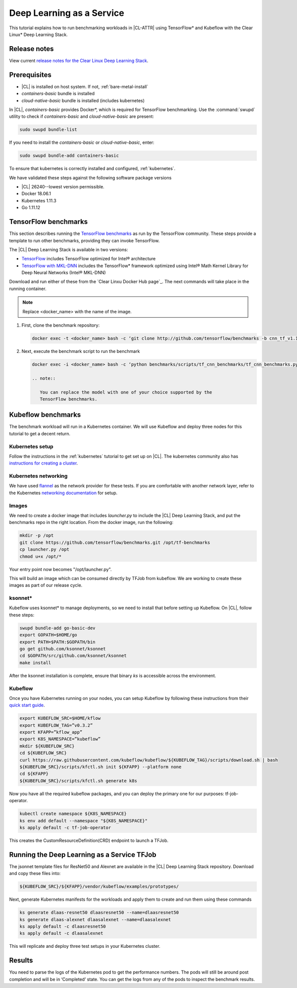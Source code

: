 .. _dlaas:

Deep Learning as a Service
##########################

This tutorial explains how to run benchmarking workloads in |CL-ATTR| using
TensorFlow* and Kubeflow with the Clear Linux* Deep Learning Stack.

Release notes
=============

View current `release notes for the Clear Linux Deep Learning Stack`_.

Prerequisites
=============

* |CL| is installed on host system. If not, :ref:`bare-metal-install`
* `containers-basic` bundle is installed
* `cloud-native-basic` bundle is installed (includes kubernetes)

In |CL|, `containers-basic` provides Docker*, which is required for
TensorFlow benchmarking. Use the :command:`swupd` utility to check if 
`containers-basic` and `cloud-native-basic` are present:

.. code-block:: bash

   sudo swupd bundle-list

If you need to install the `containers-basic` or `cloud-native-basic`, enter:

.. code-block:: bash

   sudo swupd bundle-add containers-basic

To ensure that kubernetes is correctly installed and configured,
:ref:`kubernetes`.

We have validated these steps against the following software package versions

* |CL| 26240--lowest version permissible.
* Docker 18.06.1
* Kubernetes 1.11.3
* Go 1.11.12

TensorFlow benchmarks
=====================

This section describes running the `TensorFlow benchmarks`_ as run by the
TensorFlow community. These steps provide a template to run other
benchmarks, providing they can invoke TensorFlow.

The |CL| Deep Learning Stack is available in two versions:

* `TensorFlow`_ includes TensorFlow optimized for Intel® architecture
* `TensorFlow with MKL-DNN`_ includes the TensorFlow* framework optimized
  using Intel® Math Kernel Library for Deep Neural Networks (Intel® MKL-DNN)

Download and run either of these from the `Clear Linxu Docker Hub page`_.
The next commands will take place in the running container.

.. note::

   Replace <docker_name> with the name of the image.

#. First, clone the benchmark repository:

   .. code-block:: bash

      docker exec -t <docker_name> bash -c ‘git clone http://github.com/tensorflow/benchmarks -b cnn_tf_v1.11_compatible’

#. Next, execute the benchmark script to run the benchmark

   .. code-block:: bash

      docker exec -i <docker_name> bash -c ‘python benchmarks/scripts/tf_cnn_benchmarks/tf_cnn_benchmarks.py --device=cpu --model=resnet50 --data_format=NWHC ’.

      .. note::

         You can replace the model with one of your choice supported by the
         TensorFlow benchmarks.

Kubeflow benchmarks
===================

The benchmark workload will run in a Kubernetes container. We will use Kubeflow and deploy three nodes for this tutorial to get a decent return.

Kubernetes setup
****************

Follow the instructions in the :ref:`kubernetes` tutorial to get set up on
|CL|. The kubernetes community also has `instructions for creating a cluster`_.

Kubernetes networking
*********************

We have used `flannel`_ as the network provider for these tests. If you are
comfortable with another network layer, refer to the Kubernetes
`networking documentation`_ for setup.


Images
******

We need to create a docker image that includes `launcher.py` to
include the |CL| Deep Learning Stack, and put the benchmarks repo in the
right location. From the docker image, run the following:

.. code-block:: bash

   mkdir -p /opt
   git clone https://github.com/tensorflow/benchmarks.git /opt/tf-benchmarks
   cp launcher.py /opt
   chmod u+x /opt/*

Your entry point now becomes "/opt/launcher.py".

This will build an image which can be consumed directly by TFJob from
kubeflow.  We are working to create these images as part of our release
cycle.


ksonnet*
********

Kubeflow uses ksonnet* to manage deployments, so we need to install that before setting up Kubeflow. On |CL|, follow these steps:

.. code-block:: bash

   swupd bundle-add go-basic-dev
   export GOPATH=$HOME/go
   export PATH=$PATH:$GOPATH/bin
   go get github.com/ksonnet/ksonnet
   cd $GOPATH/src/github.com/ksonnet/ksonnet
   make install

After the ksonnet installation is complete, ensure that binary `ks` is
accessible across the environment.

Kubeflow
********

Once you have Kubernetes running on your nodes, you can setup Kubeflow by following these instructions from their `quick start guide`_.

.. code-block:: bash

  export KUBEFLOW_SRC=$HOME/kflow
  export KUBEFLOW_TAG=”v0.3.2”
  export KFAPP=”kflow_app”
  export K8S_NAMESPACE=”kubeflow”
  mkdir ${KUBEFLOW_SRC}
  cd ${KUBEFLOW_SRC}
  curl https://raw.githubusercontent.com/kubeflow/kubeflow/${KUBEFLOW_TAG}/scripts/download.sh | bash
  ${KUBEFLOW_SRC}/scripts/kfctl.sh init ${KFAPP} --platform none
  cd ${KFAPP}
  ${KUBEFLOW_SRC}/scripts/kfctl.sh generate k8s

Now you have all the required kubeflow packages, and you can deploy the primary one for our purposes: tf-job-operator.

.. code-block:: bash

  kubectl create namespace ${K8S_NAMESPACE}
  ks env add default --namespace "${K8S_NAMESPACE}"
  ks apply default -c tf-job-operator

This creates the CustomResourceDefinition(CRD) endpoint to launch a TFJob.

Running the Deep Learning as a Service TFJob
============================================

The jsonnet template files for ResNet50 and Alexnet are available in the |CL|
Deep Learning Stack repository. Download and copy these files into:

.. code-block:: console

   ${KUBEFLOW_SRC}/${KFAPP}/vendor/kubeflow/examples/prototypes/

Next, generate Kubernetes manifests for the workloads and apply them to create and run them using these commands

.. code-block:: bash

   ks generate dlaas-resnet50 dlaasresnet50 --name=dlaasresnet50
   ks generate dlaas-alexnet dlaasalexnet --name=dlaasalexnet
   ks apply default -c dlaasresnet50
   ks apply default -c dlaasalexnet

This will replicate and deploy three test setups in your Kubernetes cluster.


Results
=======
You need to parse the logs of the Kubernetes pod to get the performance
numbers. The pods will still be around post completion and will be in
‘Completed’ state. You can get the logs from any of the pods to inspect the
benchmark results.

.. To-Dos

.. Make kubeflow docker images along with release images.
.. Another set of jsonnet files for MKL.
.. Trim down the base DLaaS image to contain tensorflow bundle and nothing else.
.. CI will throw benchmarks into the repo and be able to test it.
.. The downstream dockerfile will generate another image with benchmarks repo and launcher.py file in the right locations.
.. Dynamic generation of ksonnet template files for a matrix of batch_size, model and replicas.



.. _TensorFlow benchmarks: https://www.tensorflow.org/guide/performance/benchmarks
.. _instructions for creating a cluster: https://kubernetes.io/docs/setup/independent/create-cluster-kubeadm/
.. _flannel: https://github.com/coreos/flannel
.. _networking documentation: https://kubernetes.io/docs/setup/independent/create-cluster-kubeadm/#pod-network
.. _quick start guide: https://www.kubeflow.org/docs/started/getting-started/
.. _TensorFlow: https://hub.docker.com/r/clearlinux/stacks-dlaas-oss/

.. _TensorFlow with MKL-DNN: https://hub.docker.com/r/clearlinux/stacks-dlaas-mkl/

.. _release notes for the Clear Linux Deep Learning Stack: https://github.com/clearlinux/dockerfiles/tree/master/stacks/dlaas

.. _Clear Linux Docker Hub page: https://hub.docker.com/u/clearlinux/


